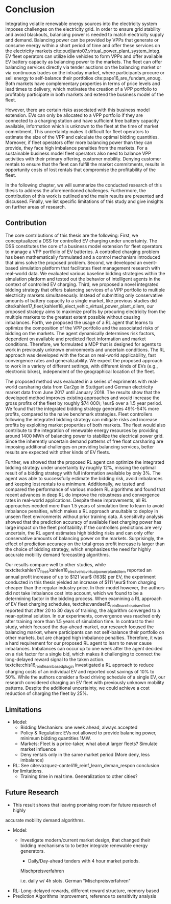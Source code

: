 * Conclusion
# NOTE 5%
# NOTE Sec: Setting
Integrating volatile renewable energy sources into the electricity system
imposes challenges on the electricity grid. In order to ensure grid stability
and avoid blackouts, balancing power is needed to match electricity supply and
demand. Balancing power can be provided by VPPs that generate or consume energy
within a short period of time and offer these services on the electricity
markets cite:pudjianto07_virtual_power_plant_system_integ. EV fleet operators
can utilize idle vehicles to form VPPs and offer available EV battery capacity
as balancing power to the markets. The fleet can offer balancing services
directly via tender auctions on the balancing market or via continuous trades on
the intraday market, where participants procure or sell energy to self-balance
their portfolios cite:pape16_are_fundam_enoug. Both markets have complementary
properties in terms of price levels and lead times to delivery, which motivates the
creation of a VPP portfolio to profitably participate in both markets and extend
the business model of the fleet.

# NOTE Sec: Problem
# NOTE Mention risks? Mention portfolio (optimization)?
However, there are certain risks associated with this business model extension.
EVs can only be allocated to a VPP portfolio if they are connected to a charging
station and have sufficient free battery capacity available, information which
is unknown to the fleet at the time of market commitment. This uncertainty makes
it difficult for fleet operators to estimate the size of the VPP and calculate
the optimal bidding quantities. Moreover, if fleet operators offer more
balancing power than they can provide, they face high imbalance penalties from
the markets. For a sustainable business model fleet operators also need to
balance VPP activities with their primary offering, customer mobility. Denying
customer rentals to ensure that the fleet can fulfill the market commitments,
results in opportunity costs of lost rentals that compromise the profitability
of the fleet.

In the following chapter, we will summarize the conducted research of this
thesis to address the aforementioned challenges. Furthermore, the contribution
of this work is outlined and the main results are presented and discussed.
Finally, we list specific limitations of this study and give insights on further
areas of research.
** Contribution
# NOTE Sec: What we have done
#     1. Model (Control mechanism)
#     2. Simulation Platform
#     3. Integrated bidding strategy
#     4. RL Agent that optimizes strategy by determining risk
The core contributions of this thesis are the following: First, we
conceptualized a DSS for controlled EV charging under uncertainty. The DSS
constitutes the core of a business model extension for fleet operators to manage
a VPP portfolio of EV batteries. A controlled charging problem has been
mathematically formulated and a control mechanism introduced that aims solve the
proposed problem. Second, we developed an event-based simulation platform that
facilitates fleet management research with real-world data. We evaluated various
baseline bidding strategies within the simulation platform and tested out the
behavior of intelligent agents in the context of controlled EV charging. Third,
we proposed a novel integrated bidding strategy that offers balancing services
of a VPP portfolio to multiple electricity markets simultaneously. Instead of
submitting only conservative amounts of battery capacity to a single market,
like previous studies did
cite:kahlen17_fleet,kahlen18_elect_vehic_virtual_power_plant_dilem, our proposed
strategy aims to maximize profits by procuring electricity from the multiple
markets to the greatest extent possible without causing imbalances. Forth, we
proposed the usage of a RL agent that learns to optimize the composition of the
VPP portfolio and the associated risks of bidding on the markets. The agent
dynamically determines risk factors, dependent on available and predicted fleet
information and market conditions. Therefore, we formulated a MDP that is
designed for agents to work in previously unknown environments and uncertain
conditions. The RL approach was developed with the focus on real-world
applicability, fast convergence rates and generalizability. We expect the
proposed approach to work in a variety of different settings, with different
kinds of EVs (e.g., electronic bikes), independent of the geographical location
of the fleet.

# - RL can learn to dynamically adjust bidding quantities by learning risk
#   associated with bidding on each market. (What are the risks?)
# - obtained better results than similar studies in the field. (how much and which?)

# NOTE Sec: What we have found (include key numbers)
# TODO: Double check numbers!
The proposed method was evaluated in a series of expriments with real-world
carsharing data from Car2go in Stuttgart and German electricity market data from
June 2017 until January 2018. The results show that the developed method
improves existing approaches and would increase the gross profits of the fleet
by roughly $74 000\; \eur$ over a 1.5 year period. We found that the integrated
bidding strategy generates 49%-54% more profits, compared to the naive benchmark
strategies. Fleet controllers following the integrated bidding strategy can
mitigate risks and increase profits by exploiting market properties of both
markets. The fleet would also contribute to the integration of renewable energy
resources by providing around 1400 MWh of balancing power to stabilize the
electrical power grid. Since the inherently uncertain demand patterns of free
float carsharing are imposing additional challenges on providing balancing
services, better results are expected with other kinds of EV fleets.

Further, we showed that the proposed RL agent can optimize the integrated
bidding strategy under uncertainty by roughly 12%, missing the optimal result of
a bidding strategy with full information available by only 3%. The agent was
able to successfully estimate the bidding risk, avoid imbalances and keeping
lost rentals to a minimum. Additionally, we tested and compared the performance
of various modern RL algorithms and found that recent advances in deep RL do
improve the robustness and convergence rates in real-world applications. Despite
these improvements, all RL approaches needed more than 1.5 years of simulation
time to learn to avoid imbalance penalties, which makes a RL approach unsuitable
to deploy in unseen fleet environments without prior training data. A
sensitivity analysis showed that the prediction accuracy of available fleet
charging power has large impact on the fleet profitability. If the controllers
predictions are very uncertain, the RL agent estimates high bidding risks and
can only offer conservative amounts of balancing power on the markets.
Surprisingly, the effect of prediction accuracy on the total gross profit
increase is larger than the choice of bidding strategy, which emphasizes the
need for highly accurate mobility demand forecasting algorithms.

Our results compare well to other studies, while
textcite:kahlen17_fleet,kahlen18_elect_vehic_virtual_power_plant_dilem reported
an annual profit increase of up to $121 \eur$ (163$) per EV, the experiment
conducted in this thesis yielded an increase of $111 \eur$ from charging cheaper
than the regular industry price. In their model however, the authors did not
take imbalance cost into account, which we found to be a determining factor in
the bidding process. When examining a RL approach of EV fleet charging
schedules, textcite:vandael15_reinf_learn_heuris_ev_fleet reported that after 20
to 30 days of training, the algorithm converged to a near-optimal solution. In
our experiments, convergence was reached only after training more than 1.5 years
of simulation time. In contrast to their study, which focused the day-ahead
market, our research focused the balancing market, where participants can not
self-balance their portfolio on other markets, but are charged high imbalance
penalties. Therefore, it was a hard requirement for our proposed RL agent to
learn to never cause imbalances. Imbalances can occur up to one week after the
agent decided on a risk factor for a single bid, which makes it challenging to
connect the long-delayed reward signal to the taken action.
textcite:chis16_reinf_learn_based_plug_in investigated a RL approach to reduce
charging costs of an individual EV and reported cost savings of 10% to 50%.
While the authors consider a fixed driving schedule of a single EV, our research
considered charging an EV fleet with previously unknown mobility patterns.
Despite the additional uncertainty, we could achieve a cost reduction of
charging the fleet by 25%.

# NOTE: Mention Exploitation-Exploration dilemma?

# NOTE: Practical Insights/Summary:
# - RL works good
# - Modern Deep RL architectures matter
# - Prediction is more (?) important
# - At the same time the VPP activities have an environmental impact by reducing
#     CO_2 emissions through more efficient use of renewables. By adding more
#     balancing power renewable energy generation does not to be curtailed.
#     Grid needs to get rid of surplus electricity fast

# NOTE Sec: Discuss !!
# - Advantage over forecast like Kahlen: General approach, unseen environments

** Limitations

# We don't take market dynamics into account
# # NOTE: Citatation from kahlen
# The fleet controller offers bids and asks for every time interval. These offers
# contain both a quantity and a reservation price, which depends on the state of
# charge of the EV storage, as well as on the battery costs. However, the market
# may or may not accept these offers depending on the composition of the offer
# prices from the fleet owner and other market participants. The market auction
# mechanism ultimately decides when EVs will charge and discharge.

- Model:
  - Bidding Mechanism: one week ahead, always accepted
  - Policy & Regulation: EVs not allowed to provide balancing power, minimum
    bidding quantities 1MW.
  - Markets: Fleet is a price-taker, what about larger fleets? Simulate market influence
  - Deny rentals only in the same market period (More deny, less imbalance)
- RL: See cite:vazquez-canteli19_reinf_learn_deman_respon conclusion for
  limitations.
  - Training time in real time. Generalization to other cities?
** Future Research

- This result shows that leaving promising room for future research of highly
accurate mobility demand algorithms.
- Model:
    - Investigate modern/current market design, that changed their bidding
      mechanisms to to better integrate renewable energy generators.
      - Daily/Day-ahead tenders with 4 hour market periods.

      Mischpreisverfahren

       i.e. daily w/ 4h slots. German "Mischpreisverfahren"
- RL: Long-delayed rewards, different reward structure, memory based
- Prediction Algorithms improvement, reference to sensitivity analysis

#+LATEX: \clearpage

